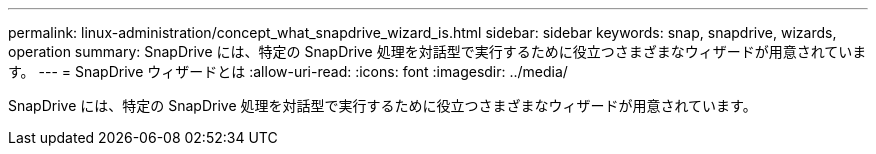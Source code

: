 ---
permalink: linux-administration/concept_what_snapdrive_wizard_is.html 
sidebar: sidebar 
keywords: snap, snapdrive, wizards, operation 
summary: SnapDrive には、特定の SnapDrive 処理を対話型で実行するために役立つさまざまなウィザードが用意されています。 
---
= SnapDrive ウィザードとは
:allow-uri-read: 
:icons: font
:imagesdir: ../media/


[role="lead"]
SnapDrive には、特定の SnapDrive 処理を対話型で実行するために役立つさまざまなウィザードが用意されています。
